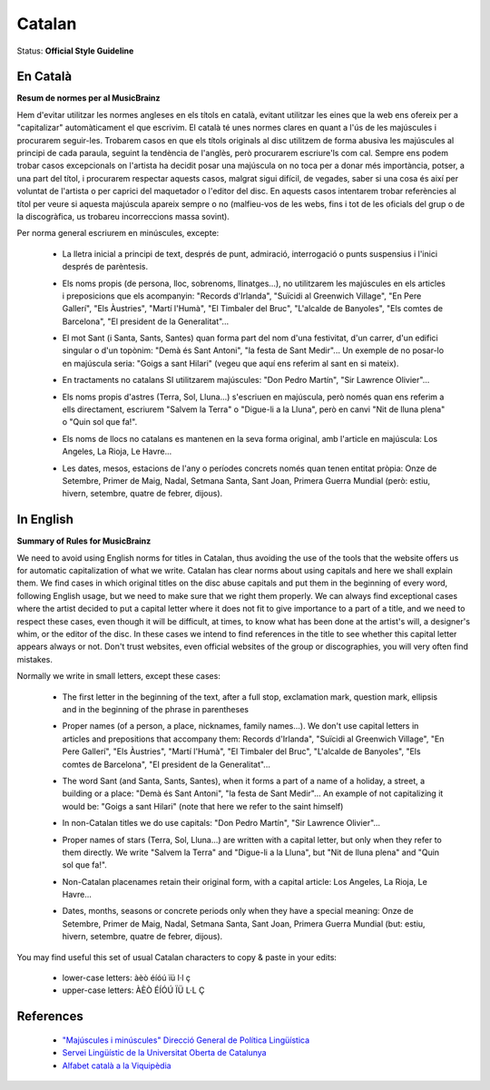 .. MusicBrainz Documentation Project

.. https://musicbrainz.org/doc/Style/Language/Catalan

Catalan
=======

Status: **Official Style Guideline**

En Català
---------

**Resum de normes per al MusicBrainz**

Hem d'evitar utilitzar les normes angleses en els títols en català, evitant utilitzar les eines que la web ens ofereix per a "capitalizar" automàticament el que escrivim. El català té unes normes clares en quant a l'ús de les majúscules i procurarem seguir-les. Trobarem casos en que els títols originals al disc utilitzem de forma abusiva les majúscules al principi de cada paraula, seguint la tendència de l'anglès, però procurarem escriure'ls com cal. Sempre ens podem trobar casos excepcionals on l'artista ha decidit posar una majúscula on no toca per a donar més importància, potser, a una part del títol, i procurarem respectar aquests casos, malgrat sigui difícil, de vegades, saber si una cosa és així per voluntat de l'artista o per caprici del maquetador o l'editor del disc. En aquests casos intentarem trobar referències al títol per veure si aquesta majúscula apareix sempre o no (malfieu-vos de les webs, fins i tot de les oficials del grup o de la discogràfica, us trobareu incorreccions massa sovint).

Per norma general escriurem en minúscules, excepte:

   - La lletra inicial a principi de text, després de punt, admiració, interrogació o punts suspensius i l'inici després de parèntesis.

   .. newline between bullets

   - Els noms propis (de persona, lloc, sobrenoms, llinatges...), no utilitzarem les majúscules en els articles i preposicions que els acompanyin: "Records d'Irlanda", "Suïcidi al Greenwich Village", "En Pere Gallerí", "Els Àustries", "Martí l'Humà", "El Timbaler del Bruc", "L'alcalde de Banyoles", "Els comtes de Barcelona", "El president de la Generalitat"...

   .. newline between bullets

   - El mot Sant (i Santa, Sants, Santes) quan forma part del nom d'una festivitat, d'un carrer, d'un edifici singular o d'un topònim: "Demà és Sant Antoni", "la festa de Sant Medir"... Un exemple de no posar-lo en majúscula seria: "Goigs a sant Hilari" (vegeu que aquí ens referim al sant en si mateix).

   .. newline between bullets

   - En tractaments no catalans SI utilitzarem majúscules: "Don Pedro Martín", "Sir Lawrence Olivier"...

   .. newline between bullets

   - Els noms propis d'astres (Terra, Sol, Lluna...) s'escriuen en majúscula, però només quan ens referim a ells directament, escriurem "Salvem la Terra" o "Digue-li a la Lluna", però en canvi "Nit de lluna plena" o "Quin sol que fa!".

   .. newline between bullets

   - Els noms de llocs no catalans es mantenen en la seva forma original, amb l'article en majúscula: Los Angeles, La Rioja, Le Havre...

   .. newline between bullets

   - Les dates, mesos, estacions de l'any o períodes concrets només quan tenen entitat pròpia: Onze de Setembre, Primer de Maig, Nadal, Setmana Santa, Sant Joan, Primera Guerra Mundial (però: estiu, hivern, setembre, quatre de febrer, dijous).


In English
----------

**Summary of Rules for MusicBrainz**

We need to avoid using English norms for titles in Catalan, thus avoiding the use of the tools that the website offers us for automatic capitalization of what we write. Catalan has clear norms about using capitals and here we shall explain them. We find cases in which original titles on the disc abuse capitals and put them in the beginning of every word, following English usage, but we need to make sure that we right them properly. We can always find exceptional cases where the artist decided to put a capital letter where it does not fit to give importance to a part of a title, and we need to respect these cases, even though it will be difficult, at times, to know what has been done at the artist's will, a designer's whim, or the editor of the disc. In these cases we intend to find references in the title to see whether this capital letter appears always or not. Don't trust websites, even official websites of the group or discographies, you will very often find mistakes.

Normally we write in small letters, except these cases:

   - The first letter in the beginning of the text, after a full stop, exclamation mark, question mark, ellipsis and in the beginning of the phrase in parentheses

   .. newline between bullets

   - Proper names (of a person, a place, nicknames, family names...). We don't use capital letters in articles and prepositions that accompany them: Records d'Irlanda", "Suïcidi al Greenwich Village", "En Pere Gallerí", "Els Àustries", "Martí l'Humà", "El Timbaler del Bruc", "L'alcalde de Banyoles", "Els comtes de Barcelona", "El president de la Generalitat"...

   .. newline between bullets

   - The word Sant (and Santa, Sants, Santes), when it forms a part of a name of a holiday, a street, a building or a place: "Demà és Sant Antoni", "la festa de Sant Medir"... An example of not capitalizing it would be: "Goigs a sant Hilari" (note that here we refer to the saint himself)

   .. newline between bullets

   - In non-Catalan titles we do use capitals: "Don Pedro Martín", "Sir Lawrence Olivier"...

   .. newline between bullets

   - Proper names of stars (Terra, Sol, Lluna...) are written with a capital letter, but only when they refer to them directly. We write "Salvem la Terra" and "Digue-li a la Lluna", but "Nit de lluna plena" and "Quin sol que fa!".

   .. newline between bullets

   - Non-Catalan placenames retain their original form, with a capital article: Los Angeles, La Rioja, Le Havre...

   .. newline between bullets

   - Dates, months, seasons or concrete periods only when they have a special meaning: Onze de Setembre, Primer de Maig, Nadal, Setmana Santa, Sant Joan, Primera Guerra Mundial (but: estiu, hivern, setembre, quatre de febrer, dijous).

You may find useful this set of usual Catalan characters to copy & paste in your edits:

   - lower-case letters: àèò éíóú ïü l·l ç
   - upper-case letters: ÀÈÒ ÉÍÓÚ ÏÜ L·L Ç


References
----------

   - `"Majúscules i minúscules" Direcció General de Política Lingüística <https://llengua.gencat.cat/ca/serveis/informacio_i_difusio/publicacions_en_linia/criteris_ling_col/majuscules_i_minuscules>`_
   - `Servei Lingüístic de la Universitat Oberta de Catalunya <https://www.uoc.edu/portal/ca/servei-linguistic/convencions/majuscules-minuscules/index.html>`_
   - `Alfabet català a la Viquipèdia <https://ca.wikipedia.org/wiki/Alfabet_catal%C3%A0>`_
